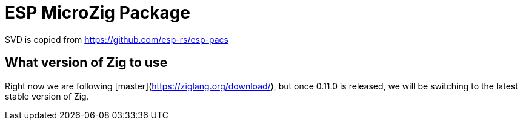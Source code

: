 = ESP MicroZig Package

[WIP]

SVD is copied from https://github.com/esp-rs/esp-pacs

== What version of Zig to use

Right now we are following [master](https://ziglang.org/download/), but once 0.11.0 is released, we will be switching to the latest stable version of Zig.
